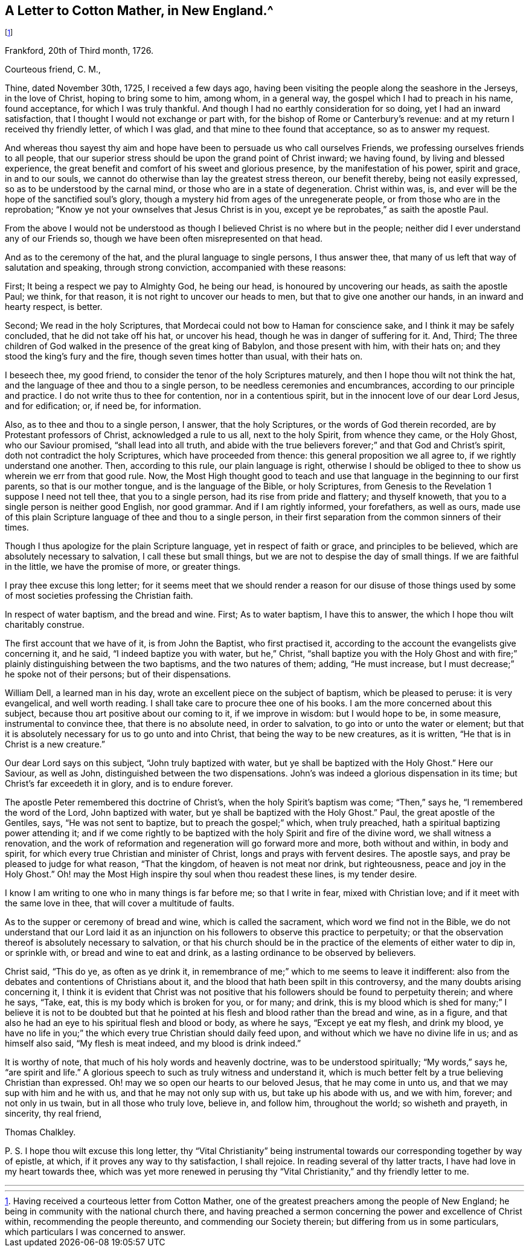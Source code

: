== A Letter to Cotton Mather, in New England.^
footnote:[Having received a courteous letter from Cotton Mather,
one of the greatest preachers among the people of New England;
he being in community with the national church there,
and having preached a sermon concerning the power and excellence of Christ within,
recommending the people thereunto, and commending our Society therein;
but differing from us in some particulars, which particulars I was concerned to answer.]

Frankford, 20th of Third month, 1726.

Courteous friend, C. M.,

Thine, dated November 30th, 1725, I received a few days ago,
having been visiting the people along the seashore in the Jerseys, in the love of Christ,
hoping to bring some to him, among whom, in a general way,
the gospel which I had to preach in his name, found acceptance,
for which I was truly thankful.
And though I had no earthly consideration for so doing, yet I had an inward satisfaction,
that I thought I would not exchange or part with,
for the bishop of Rome or Canterbury`'s revenue:
and at my return I received thy friendly letter, of which I was glad,
and that mine to thee found that acceptance, so as to answer my request.

And whereas thou sayest thy aim and hope have been
to persuade us who call ourselves Friends,
we professing ourselves friends to all people,
that our superior stress should be upon the grand point of Christ inward;
we having found, by living and blessed experience,
the great benefit and comfort of his sweet and glorious presence,
by the manifestation of his power, spirit and grace, in and to our souls,
we cannot do otherwise than lay the greatest stress thereon, our benefit thereby,
being not easily expressed, so as to be understood by the carnal mind,
or those who are in a state of degeneration.
Christ within was, is, and ever will be the hope of the sanctified soul`'s glory,
though a mystery hid from ages of the unregenerate people,
or from those who are in the reprobation;
"`Know ye not your ownselves that Jesus Christ is in you,
except ye be reprobates,`" as saith the apostle Paul.

From the above I would not be understood as though
I believed Christ is no where but in the people;
neither did I ever understand any of our Friends so,
though we have been often misrepresented on that head.

And as to the ceremony of the hat, and the plural language to single persons,
I thus answer thee, that many of us left that way of salutation and speaking,
through strong conviction, accompanied with these reasons:

First; It being a respect we pay to Almighty God, he being our head,
is honoured by uncovering our heads, as saith the apostle Paul; we think,
for that reason, it is not right to uncover our heads to men,
but that to give one another our hands, in an inward and hearty respect, is better.

Second; We read in the holy Scriptures,
that Mordecai could not bow to Haman for conscience sake,
and I think it may be safely concluded, that he did not take off his hat,
or uncover his head, though he was in danger of suffering for it.
And,
Third; The three children of God walked in the presence of the great king of Babylon,
and those present with him, with their hats on;
and they stood the king`'s fury and the fire, though seven times hotter than usual,
with their hats on.

I beseech thee, my good friend, to consider the tenor of the holy Scriptures maturely,
and then I hope thou wilt not think the hat,
and the language of thee and thou to a single person,
to be needless ceremonies and encumbrances, according to our principle and practice.
I do not write thus to thee for contention, nor in a contentious spirit,
but in the innocent love of our dear Lord Jesus, and for edification; or, if need be,
for information.

Also, as to thee and thou to a single person, I answer, that the holy Scriptures,
or the words of God therein recorded, are by Protestant professors of Christ,
acknowledged a rule to us all, next to the holy Spirit, from whence they came,
or the Holy Ghost, who our Saviour promised, "`shall lead into all truth,
and abide with the true believers forever;`" and that God and Christ`'s spirit,
doth not contradict the holy Scriptures, which have proceeded from thence:
this general proposition we all agree to, if we rightly understand one another.
Then, according to this rule, our plain language is right,
otherwise I should be obliged to thee to show us wherein we err from that good rule.
Now, the Most High thought good to teach and use that
language in the beginning to our first parents,
so that is our mother tongue, and is the language of the Bible, or holy Scriptures,
from Genesis to the Revelation 1 suppose I need not tell thee,
that you to a single person, had its rise from pride and flattery; and thyself knoweth,
that you to a single person is neither good English, nor good grammar.
And if I am rightly informed, your forefathers, as well as ours,
made use of this plain Scripture language of thee and thou to a single person,
in their first separation from the common sinners of their times.

Though I thus apologize for the plain Scripture language,
yet in respect of faith or grace, and principles to be believed,
which are absolutely necessary to salvation, I call these but small things,
but we are not to despise the day of small things.
If we are faithful in the little, we have the promise of more, or greater things.

I pray thee excuse this long letter;
for it seems meet that we should render a reason for our disuse of those
things used by some of most societies professing the Christian faith.

In respect of water baptism, and the bread and wine.
First; As to water baptism, I have this to answer,
the which I hope thou wilt charitably construe.

The first account that we have of it, is from John the Baptist, who first practised it,
according to the account the evangelists give concerning it, and he said,
"`I indeed baptize you with water, but he,`" Christ,
"`shall baptize you with the Holy Ghost and with fire;`"
plainly distinguishing between the two baptisms,
and the two natures of them; adding, "`He must increase,
but I must decrease;`" he spoke not of their persons; but of their dispensations.

William Dell, a learned man in his day,
wrote an excellent piece on the subject of baptism, which be pleased to peruse:
it is very evangelical, and well worth reading.
I shall take care to procure thee one of his books.
I am the more concerned about this subject,
because thou art positive about our coming to it, if we improve in wisdom:
but I would hope to be, in some measure, instrumental to convince thee,
that there is no absolute need, in order to salvation,
to go into or unto the water or element;
but that it is absolutely necessary for us to go unto and into Christ,
that being the way to be new creatures, as it is written,
"`He that is in Christ is a new creature.`"

Our dear Lord says on this subject, "`John truly baptized with water,
but ye shall be baptized with the Holy Ghost.`"
Here our Saviour, as well as John, distinguished between the two dispensations.
John`'s was indeed a glorious dispensation in its time;
but Christ`'s far exceedeth it in glory, and is to endure forever.

The apostle Peter remembered this doctrine of Christ`'s,
when the holy Spirit`'s baptism was come; "`Then,`" says he,
"`I remembered the word of the Lord, John baptized with water,
but ye shall be baptized with the Holy Ghost.`"
Paul, the great apostle of the Gentiles, says, "`He was not sent to baptize,
but to preach the gospel;`" which, when truly preached,
hath a spiritual baptizing power attending it;
and if we come rightly to be baptized with the holy Spirit and fire of the divine word,
we shall witness a renovation,
and the work of reformation and regeneration will go forward more and more,
both without and within, in body and spirit,
for which every true Christian and minister of Christ,
longs and prays with fervent desires.
The apostle says, and pray be pleased to judge for what reason, "`That the kingdom,
of heaven is not meat nor drink, but righteousness, peace and joy in the Holy Ghost.`"
Oh! may the Most High inspire thy soul when thou readest these lines, is my tender desire.

I know I am writing to one who in many things is far before me; so that I write in fear,
mixed with Christian love; and if it meet with the same love in thee,
that will cover a multitude of faults.

As to the supper or ceremony of bread and wine, which is called the sacrament,
which word we find not in the Bible,
we do not understand that our Lord laid it as an injunction
on his followers to observe this practice to perpetuity;
or that the observation thereof is absolutely necessary to salvation,
or that his church should be in the practice of the elements of either water to dip in,
or sprinkle with, or bread and wine to eat and drink,
as a lasting ordinance to be observed by believers.

Christ said, "`This do ye, as often as ye drink it,
in remembrance of me;`" which to me seems to leave it indifferent:
also from the debates and contentions of Christians about it,
and the blood that hath been spilt in this controversy,
and the many doubts arising concerning it,
I think it is evident that Christ was not positive that
his followers should be found to perpetuity therein;
and where he says, "`Take, eat, this is my body which is broken for you, or for many;
and drink,
this is my blood which is shed for many;`" I believe it is not to be doubted
but that he pointed at his flesh and blood rather than the bread and wine,
as in a figure, and that also he had an eye to his spiritual flesh and blood or body,
as where he says, "`Except ye eat my flesh, and drink my blood,
ye have no life in you;`" the which every true Christian should daily feed upon,
and without which we have no divine life in us; and as himself also said,
"`My flesh is meat indeed, and my blood is drink indeed.`"

It is worthy of note, that much of his holy words and heavenly doctrine,
was to be understood spiritually; "`My words,`" says he, "`are spirit and life.`"
A glorious speech to such as truly witness and understand it,
which is much better felt by a true believing Christian than expressed.
Oh! may we so open our hearts to our beloved Jesus, that he may come in unto us,
and that we may sup with him and he with us, and that he may not only sup with us,
but take up his abode with us, and we with him, forever; and not only in us twain,
but in all those who truly love, believe in, and follow him, throughout the world;
so wisheth and prayeth, in sincerity, thy real friend,

Thomas Chalkley.

P+++.+++ S. I hope thou wilt excuse this long letter,
thy "`Vital Christianity`" being instrumental towards
our corresponding together by way of epistle,
at which, if it proves any way to thy satisfaction, I shall rejoice.
In reading several of thy latter tracts, I have had love in my heart towards thee,
which was yet more renewed in perusing thy "`Vital
Christianity,`" and thy friendly letter to me.

[.asterism]
'''

